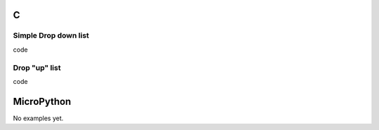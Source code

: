 C
^

Simple Drop down list
""""""""""""""""""""""

.. image:: /lv_examples/src/lv_ex_widgets/lv_ex_dropdown/lv_ex_dropdown_1.*
  :alt: Simple Drop down list example in LittlevGL

.. container:: toggle

    .. container:: header
    
      code

    .. literalinclude:: /lv_examples/src/lv_ex_widgets/lv_ex_dropdown/lv_ex_dropdown_1.c
      :language: c

Drop "up" list
""""""""""""""""""""""

.. image:: /lv_examples/src/lv_ex_widgets/lv_ex_dropdown/lv_ex_dropdown_2.*
  :alt: Drop up list example in LittlevGL

.. container:: toggle

    .. container:: header
    
      code

    .. literalinclude:: /lv_examples/src/lv_ex_widgets/lv_ex_dropdown/lv_ex_dropdown_2.c
      :language: c

MicroPython
^^^^^^^^^^^

No examples yet.
